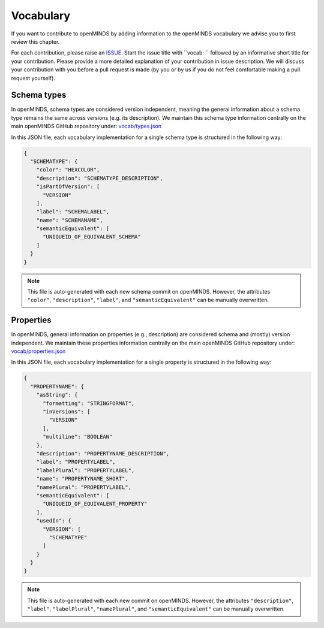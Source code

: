 ##########
Vocabulary
##########

If you want to contribute to openMINDS by adding information to the openMINDS vocabulary we advise you to first review this chapter.

For each contribution, please raise an `ISSUE <https://github.com/openMetadataInitiative/openMINDS/issues>`_. Start the issue title with ``vocab: `` followed by an informative short title for your contribution. Please provide a more detailed explanation of your contribution in issue description. We will discuss your contribution with you before a pull request is made (by you or by us if you do not feel comfortable making a pull request yourself).


Schema types
############

In openMINDS, schema types are considered version independent, meaning the general information about a schema type remains the same across versions (e.g. its description). We maintain this schema type information centrally on the main openMINDS GitHub repository under: `vocab/types.json <https://github.com/openMetadataInitiative/openMINDS/blob/main/vocab/types.json>`_

In this JSON file, each vocabulary implementation for a single schema type is structured in the following way:

.. code-block:: json

   {
     "SCHEMATYPE": {
       "color": "HEXCOLOR",
       "description": "SCHEMATYPE_DESCRIPTION",
       "isPartOfVersion": [
         "VERSION"
       ],
       "label": "SCHEMALABEL",
       "name": "SCHEMANAME",
       "semanticEquivalent": [
         "UNIQUEID_OF_EQUIVALENT_SCHEMA"
       ]
     }
   }

.. note::

   This file is auto-generated with each new schema commit on openMINDS. However, the attributes ``"color"``, ``"description"``, ``"label"``, and ``"semanticEquivalent"`` can be manually overwritten.

Properties
##########

In openMINDS, general information on properties (e.g., description) are considered schema and (mostly) version independent. We maintain these properties information centrally on the main openMINDS GitHub repository under: `vocab/properties.json <https://github.com/openMetadataInitiative/openMINDS/blob/main/vocab/properties.json>`_

In this JSON file, each vocabulary implementation for a single property is structured in the following way:

.. code-block:: json

   {
     "PROPERTYNAME": {
       "asString": {
         "formatting": "STRINGFORMAT",
         "inVersions": [
           "VERSION"
         ],
         "multiline": "BOOLEAN"
       },
       "description": "PROPERTYNAME_DESCRIPTION",
       "label": "PROPERTYLABEL",
       "labelPlural": "PROPERTYLABEL",
       "name": "PROPERTYNAME_SHORT",
       "namePlural": "PROPERTYLABEL",
       "semanticEquivalent": [
         "UNIQUEID_OF_EQUIVALENT_PROPERTY"
       ],
       "usedIn": {
         "VERSION": [
           "SCHEMATYPE"
         ]
       }
     }
   }

.. note::

   This file is auto-generated with each new commit on openMINDS. However, the attributes ``"description"``, ``"label"``, ``"labelPlural"``, ``"namePlural"``, and ``"semanticEquivalent"`` can be manually overwritten.
